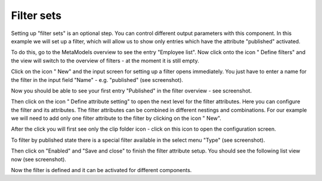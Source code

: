 .. _mm_first_filter:

|img_filter_32| Filter sets
===========================

Setting up "filter sets" is an optional step. You can control different output parameters with this component. In this example we will set up a filter, which will allow us to show only entries which have the attribute "published" activated.

To do this, go to the MetaModels overview to see the entry "Employee list". Now click onto the icon "|img_filter| Define filters" and the view will switch to the overview of filters - at the moment it is still empty.

Click on the icon "|img_new| New" and the input screen for setting up a filter opens immediately. You just have to enter a name for the filter in the input field "Name" - e.g. "published" (see screenshot).

|img_filter_01_en|

Now you should be able to see your first entry "Published" in the filter overview -  see screenshot.

|img_filter_02_en|

Then click on the icon "|img_filter_setting| Define attribute setting" to open the next level for the filter attributes. Here you can configure the filter and its attributes. The filter attributes can be combined in different nestings and combinations. For our example we will need to add only one filter attribute to the filter by clicking on the icon "|img_new| New".

After the click you will first see only the clip folder icon |img_pasteinto| - click on this icon to open the configuration screen.

To filter by published state there is a special filter available in the select menu "Type" (see screenshot).

|img_filter_03_en|

Then click on "Enabled" and "Save and close" to finish the filter attribute setup. You should see the following list view now (see screenshot).

|img_filter_04_en|

Now the filter is defined and it can be activated for different components.


.. |img_filter_32| image:: /_img/icons/filter_32.png
.. |img_filter| image:: /_img/icons/filter.png
.. |img_filter_setting| image:: /_img/icons/filter_setting.png
.. |img_new| image:: /_img/icons/new.gif
.. |img_about| image:: /_img/icons/about.png
.. |img_pasteinto| image:: /_img/icons/pasteinto.gif

.. |img_filter_01_en| image:: /_img/screenshots/metamodel_first/filter_01_en.png
.. |img_filter_02_en| image:: /_img/screenshots/metamodel_first/filter_02_en.png
.. |img_filter_03_en| image:: /_img/screenshots/metamodel_first/filter_03_en.png
.. |img_filter_04_en| image:: /_img/screenshots/metamodel_first/filter_04_en.png